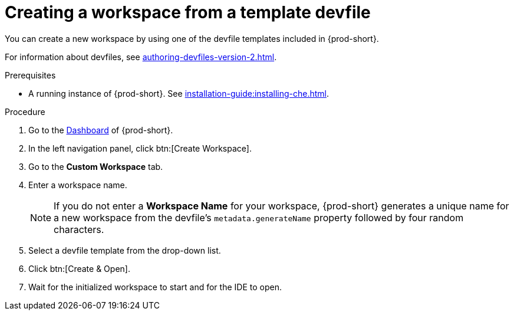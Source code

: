 // Module included in the following assemblies:

[id="creating-a-workspace-from-a-template-devfile_{context}"]
= Creating a workspace from a template devfile

You can create a new workspace by using one of the devfile templates included in {prod-short}.

For information about devfiles, see xref:authoring-devfiles-version-2.adoc[].

.Prerequisites

* A running instance of {prod-short}. See xref:installation-guide:installing-che.adoc[].

.Procedure

. Go to the xref:navigating-che-using-the-dashboard.adoc[Dashboard] of {prod-short}.

. In the left navigation panel, click btn:[Create Workspace].

. Go to the *Custom Workspace* tab.

. Enter a workspace name.
+
[NOTE]
====
If you do not enter a *Workspace Name* for your workspace, {prod-short} generates a unique name for a new workspace from the devfile's `metadata.generateName` property followed by four random characters.
====

. Select a devfile template from the drop-down list.

. Click btn:[Create & Open].

. Wait for the initialized workspace to start and for the IDE to open.
